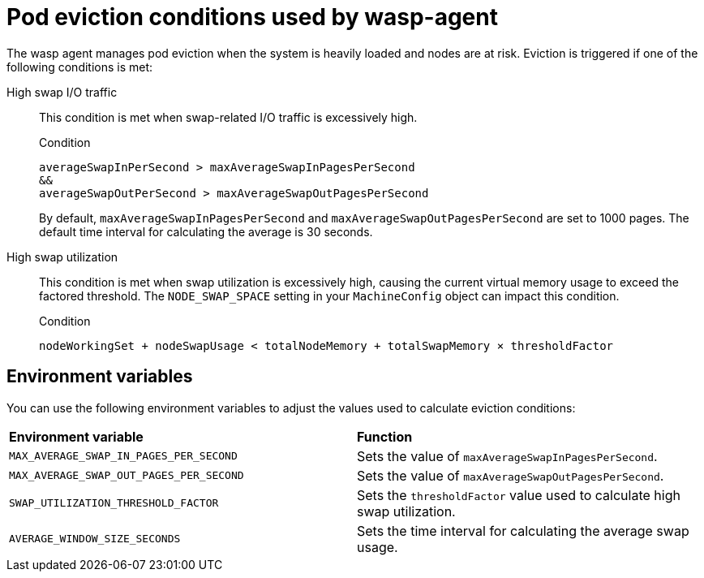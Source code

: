 // Module included in the following assemblies:
//
// * virt/post_installation_configuration/virt-configuring-higher-vm-workload-density.adoc

:_mod-docs-content-type: CONCEPT
[id="virt-wasp-agent-pod-eviction_{context}"]
= Pod eviction conditions used by wasp-agent

The wasp agent manages pod eviction when the system is heavily loaded and nodes are at risk. Eviction is triggered if one of the following conditions is met:

High swap I/O traffic::

This condition is met when swap-related I/O traffic is excessively high.
+
.Condition
[source,text]
----
averageSwapInPerSecond > maxAverageSwapInPagesPerSecond
&&
averageSwapOutPerSecond > maxAverageSwapOutPagesPerSecond
----
+
By default, `maxAverageSwapInPagesPerSecond` and `maxAverageSwapOutPagesPerSecond` are set to 1000 pages. The default time interval for calculating the average is 30 seconds.

High swap utilization::

This condition is met when swap utilization is excessively high, causing the current virtual memory usage to exceed the factored threshold. The `NODE_SWAP_SPACE` setting in your `MachineConfig` object can impact this condition.
+
.Condition
[source,text]
----
nodeWorkingSet + nodeSwapUsage < totalNodeMemory + totalSwapMemory × thresholdFactor
----

[id="environment-variables_{context}"]
== Environment variables

You can use the following environment variables to adjust the values used to calculate eviction conditions:

[cols="1,1"]
|===
|*Environment variable* |*Function*
|`MAX_AVERAGE_SWAP_IN_PAGES_PER_SECOND`
|Sets the value of `maxAverageSwapInPagesPerSecond`.
|`MAX_AVERAGE_SWAP_OUT_PAGES_PER_SECOND`
|Sets the value of `maxAverageSwapOutPagesPerSecond`.
|`SWAP_UTILIZATION_THRESHOLD_FACTOR`
|Sets the `thresholdFactor` value used to calculate high swap utilization.
|`AVERAGE_WINDOW_SIZE_SECONDS`
|Sets the time interval for calculating the average swap usage.
|===
